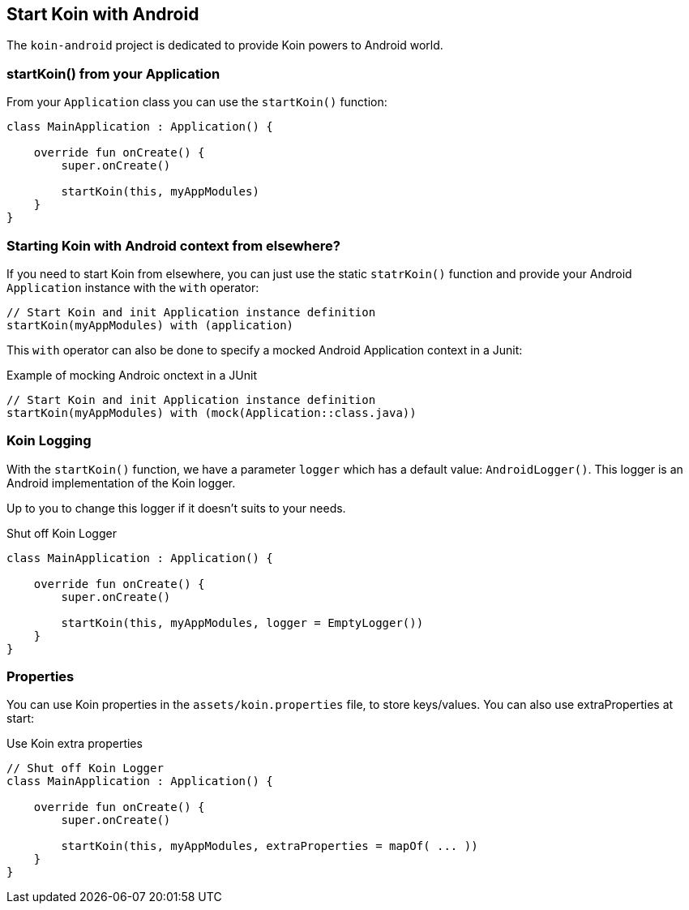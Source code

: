 == Start Koin with Android

The `koin-android` project is dedicated to provide Koin powers to Android world.

=== startKoin() from your Application

From your `Application` class you can use the `startKoin()` function:

[source,kotlin]
----
class MainApplication : Application() {

    override fun onCreate() {
        super.onCreate()

        startKoin(this, myAppModules)
    }
}
----


=== Starting Koin with Android context from elsewhere?

If you need to start Koin from elsewhere, you can just use the static `statrKoin()` function and provide your Android `Application`
instance with the `with` operator:

[source,kotlin]
----
// Start Koin and init Application instance definition
startKoin(myAppModules) with (application)
----

This `with` operator can also be done to specify a mocked Android Application context in a Junit:

.Example of mocking Androic onctext in a JUnit
[source,kotlin]
----
// Start Koin and init Application instance definition
startKoin(myAppModules) with (mock(Application::class.java))
----

=== Koin Logging

With the `startKoin()` function, we have a parameter `logger` which has a default value: `AndroidLogger()`.
This logger is an Android implementation of the Koin logger.

Up to you to change this logger if it doesn't suits to your needs.

.Shut off Koin Logger
[source,kotlin]
----
class MainApplication : Application() {

    override fun onCreate() {
        super.onCreate()

        startKoin(this, myAppModules, logger = EmptyLogger())
    }
}
----

=== Properties

You can use Koin properties in the `assets/koin.properties` file, to store keys/values. You can also use extraProperties at start:

.Use Koin extra properties
[source,kotlin]
----
// Shut off Koin Logger
class MainApplication : Application() {

    override fun onCreate() {
        super.onCreate()

        startKoin(this, myAppModules, extraProperties = mapOf( ... ))
    }
}
----

